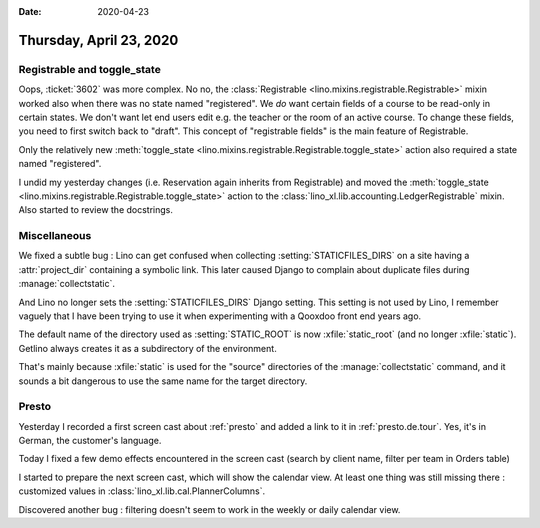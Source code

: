:date: 2020-04-23

========================
Thursday, April 23, 2020
========================

Registrable and toggle_state
============================

Oops, :ticket:`3602` was more complex. No no,  the :class:`Registrable
<lino.mixins.registrable.Registrable>` mixin worked also when there was no state
named "registered". We *do* want certain fields of a course to be read-only in
certain states.  We don't want let end users edit e.g. the teacher or the room
of an active course. To change these fields, you need to first switch back to
"draft".  This concept of "registrable fields" is the main feature of
Registrable.

Only the relatively new :meth:`toggle_state
<lino.mixins.registrable.Registrable.toggle_state>` action also required a state
named "registered".

I undid my yesterday changes (i.e. Reservation again inherits from Registrable)
and moved the :meth:`toggle_state
<lino.mixins.registrable.Registrable.toggle_state>` action to the
:class:`lino_xl.lib.accounting.LedgerRegistrable` mixin.   Also started to review
the docstrings.


Miscellaneous
=============

We fixed a subtle bug : Lino can get confused when collecting
:setting:`STATICFILES_DIRS` on a site having a :attr:`project_dir` containing a
symbolic link. This later caused Django to complain about duplicate files during
:manage:`collectstatic`.

And Lino no longer sets the :setting:`STATICFILES_DIRS` Django setting.  This
setting is not used by Lino, I remember vaguely that I have been trying to use
it when experimenting with a Qooxdoo front end years ago.

The default name of the directory used as :setting:`STATIC_ROOT` is now
:xfile:`static_root` (and no longer :xfile:`static`).   Getlino always creates
it as a subdirectory of the environment.

That's mainly because
:xfile:`static` is used for the "source" directories of the
:manage:`collectstatic` command, and it sounds a bit dangerous to use the same
name for the target directory.


Presto
======

Yesterday I recorded a first screen cast about :ref:`presto` and added a link to
it in :ref:`presto.de.tour`. Yes, it's in German, the customer's language.

Today I fixed a few demo effects encountered in the screen cast (search by
client name, filter per team in Orders table)

I started to prepare the next screen cast, which will show the calendar view. At
least one thing was still missing there : customized values in
:class:`lino_xl.lib.cal.PlannerColumns`.

Discovered another bug : filtering doesn't seem to work in the weekly or daily
calendar view.
